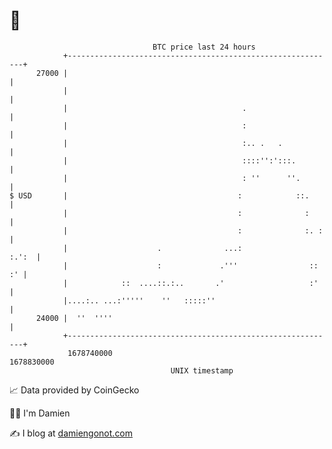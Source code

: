 * 👋

#+begin_example
                                   BTC price last 24 hours                    
               +------------------------------------------------------------+ 
         27000 |                                                            | 
               |                                                            | 
               |                                       .                    | 
               |                                       :                    | 
               |                                       :.. .   .            | 
               |                                       ::::'':':::.         | 
               |                                       : ''      ''.        | 
   $ USD       |                                      :            ::.      | 
               |                                      :              :      | 
               |                                      :              :. :   | 
               |                    .              ...:               :.':  | 
               |                    :             .'''                :: :' | 
               |            ::  ....::.:..       .'                   :'    | 
               |....:.. ...:'''''    ''   :::::''                           | 
         24000 |  ''  ''''                                                  | 
               +------------------------------------------------------------+ 
                1678740000                                        1678830000  
                                       UNIX timestamp                         
#+end_example
📈 Data provided by CoinGecko

🧑‍💻 I'm Damien

✍️ I blog at [[https://www.damiengonot.com][damiengonot.com]]
